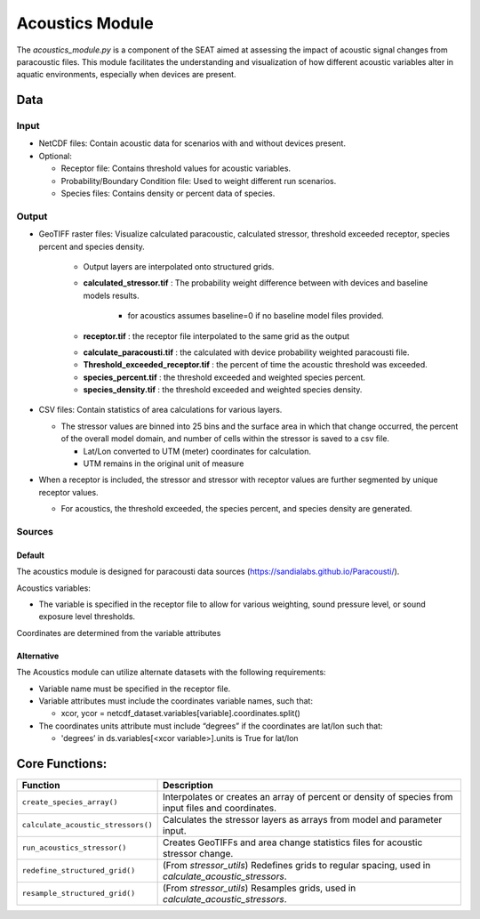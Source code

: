 
Acoustics Module
----------------

The `acoustics_module.py` is a component of the SEAT aimed at assessing the impact of acoustic signal changes from paracoustic files. This module facilitates the understanding and visualization of how different acoustic variables alter in aquatic environments, especially when devices are present.

Data
^^^^

Input 
""""""
- NetCDF files: Contain acoustic data for scenarios with and without devices present.
- Optional:

  - Receptor file: Contains threshold values for acoustic variables.
  - Probability/Boundary Condition file: Used to weight different run scenarios.
  - Species files: Contains density or percent data of species.

Output 
""""""
- GeoTIFF raster files: Visualize calculated paracoustic, calculated stressor, threshold exceeded receptor, species percent and species density.
    
    - Output layers are interpolated onto structured grids.
    - **calculated_stressor.tif** : The probability weight difference between with devices and baseline models results. 

        * for acoustics assumes baseline=0 if no baseline model files provided.

    - **receptor.tif** : the receptor file interpolated to the same grid as the output

    * **calculate_paracousti.tif** : the calculated with device probability weighted paracousti file.
    * **Threshold_exceeded_receptor.tif** : the percent of time the acoustic threshold was exceeded.
    * **species_percent.tif** : the threshold exceeded and weighted species percent.
    * **species_density.tif** : the threshold exceeded and weighted species density.

- CSV files: Contain statistics of area calculations for various layers.

  * The stressor values are binned into 25 bins and the surface area in which that change occurred, the percent of the overall model domain, and number of cells within the stressor is saved to a csv file.  
   
    + Lat/Lon converted to UTM (meter) coordinates for calculation.
    + UTM remains in the original unit of measure

- When a receptor is included, the stressor and stressor with receptor values are further segmented by unique receptor values.
  
  * For acoustics, the threshold exceeded, the species percent, and species density are generated.


Sources
"""""""

Default
+++++++

The acoustics module is designed for paracousti data sources (https://sandialabs.github.io/Paracousti/). 

Acoustics variables:

- The variable is specified in the receptor file to allow for various weighting, sound pressure level, or sound exposure level thresholds. 

Coordinates are determined from the variable attributes

Alternative
+++++++++++

The Acoustics module can utilize alternate datasets with the following requirements:

- Variable name must be specified in the receptor file.
- Variable attributes must include the coordinates variable names, such that:

  * xcor, ycor = netcdf_dataset.variables[variable].coordinates.split() 

- The coordinates units attribute must include “degrees” if the coordinates are lat/lon such that:

  * 'degrees’ in ds.variables[<xcor variable>].units is True for lat/lon


Core Functions:
^^^^^^^^^^^^^^^

+--------------------------------------------+------------------------------------------------------------------+
| Function                                   | Description                                                      |
+============================================+==================================================================+
| ``create_species_array()``                 | Interpolates or creates an array of percent or density of species|
|                                            | from input files and coordinates.                                |
+--------------------------------------------+------------------------------------------------------------------+
| ``calculate_acoustic_stressors()``         | Calculates the stressor layers as arrays from model and parameter|
|                                            | input.                                                           |
+--------------------------------------------+------------------------------------------------------------------+
| ``run_acoustics_stressor()``               | Creates GeoTIFFs and area change statistics files for acoustic   |
|                                            | stressor change.                                                 |
+--------------------------------------------+------------------------------------------------------------------+
| ``redefine_structured_grid()``             | (From `stressor_utils`) Redefines grids to regular spacing, used |
|                                            | in `calculate_acoustic_stressors`.                               |
+--------------------------------------------+------------------------------------------------------------------+
| ``resample_structured_grid()``             | (From `stressor_utils`) Resamples grids, used in                 |
|                                            | `calculate_acoustic_stressors`.                                  |
+--------------------------------------------+------------------------------------------------------------------+

